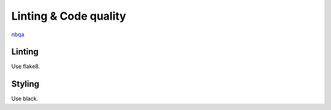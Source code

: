 Linting & Code quality
======================

`nbqa <https://nbqa.readthedocs.io/en/latest/>`_

Linting
-------

Use flake8.


Styling
-------

Use black.
